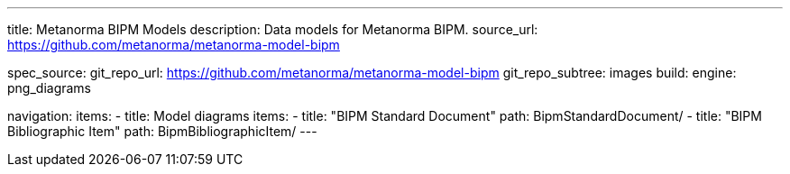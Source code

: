 ---
title: Metanorma BIPM Models
description: Data models for Metanorma BIPM.
source_url: https://github.com/metanorma/metanorma-model-bipm

spec_source:
  git_repo_url: https://github.com/metanorma/metanorma-model-bipm
  git_repo_subtree: images
  build:
    engine: png_diagrams

navigation:
  items:
  - title: Model diagrams
    items:
    - title: "BIPM Standard Document"
      path: BipmStandardDocument/
    - title: "BIPM Bibliographic Item"
      path: BipmBibliographicItem/
---
